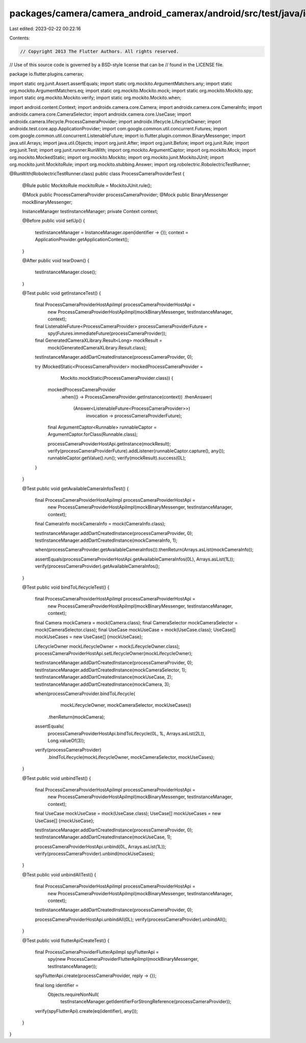 packages/camera/camera_android_camerax/android/src/test/java/io/flutter/plugins/camerax/ProcessCameraProviderTest.java
======================================================================================================================

Last edited: 2023-02-22 00:22:16

Contents:

.. code-block:: java

    // Copyright 2013 The Flutter Authors. All rights reserved.
// Use of this source code is governed by a BSD-style license that can be
// found in the LICENSE file.

package io.flutter.plugins.camerax;

import static org.junit.Assert.assertEquals;
import static org.mockito.ArgumentMatchers.any;
import static org.mockito.ArgumentMatchers.eq;
import static org.mockito.Mockito.mock;
import static org.mockito.Mockito.spy;
import static org.mockito.Mockito.verify;
import static org.mockito.Mockito.when;

import android.content.Context;
import androidx.camera.core.Camera;
import androidx.camera.core.CameraInfo;
import androidx.camera.core.CameraSelector;
import androidx.camera.core.UseCase;
import androidx.camera.lifecycle.ProcessCameraProvider;
import androidx.lifecycle.LifecycleOwner;
import androidx.test.core.app.ApplicationProvider;
import com.google.common.util.concurrent.Futures;
import com.google.common.util.concurrent.ListenableFuture;
import io.flutter.plugin.common.BinaryMessenger;
import java.util.Arrays;
import java.util.Objects;
import org.junit.After;
import org.junit.Before;
import org.junit.Rule;
import org.junit.Test;
import org.junit.runner.RunWith;
import org.mockito.ArgumentCaptor;
import org.mockito.Mock;
import org.mockito.MockedStatic;
import org.mockito.Mockito;
import org.mockito.junit.MockitoJUnit;
import org.mockito.junit.MockitoRule;
import org.mockito.stubbing.Answer;
import org.robolectric.RobolectricTestRunner;

@RunWith(RobolectricTestRunner.class)
public class ProcessCameraProviderTest {
  @Rule public MockitoRule mockitoRule = MockitoJUnit.rule();

  @Mock public ProcessCameraProvider processCameraProvider;
  @Mock public BinaryMessenger mockBinaryMessenger;

  InstanceManager testInstanceManager;
  private Context context;

  @Before
  public void setUp() {
    testInstanceManager = InstanceManager.open(identifier -> {});
    context = ApplicationProvider.getApplicationContext();
  }

  @After
  public void tearDown() {
    testInstanceManager.close();
  }

  @Test
  public void getInstanceTest() {
    final ProcessCameraProviderHostApiImpl processCameraProviderHostApi =
        new ProcessCameraProviderHostApiImpl(mockBinaryMessenger, testInstanceManager, context);
    final ListenableFuture<ProcessCameraProvider> processCameraProviderFuture =
        spy(Futures.immediateFuture(processCameraProvider));
    final GeneratedCameraXLibrary.Result<Long> mockResult =
        mock(GeneratedCameraXLibrary.Result.class);

    testInstanceManager.addDartCreatedInstance(processCameraProvider, 0);

    try (MockedStatic<ProcessCameraProvider> mockedProcessCameraProvider =
        Mockito.mockStatic(ProcessCameraProvider.class)) {
      mockedProcessCameraProvider
          .when(() -> ProcessCameraProvider.getInstance(context))
          .thenAnswer(
              (Answer<ListenableFuture<ProcessCameraProvider>>)
                  invocation -> processCameraProviderFuture);

      final ArgumentCaptor<Runnable> runnableCaptor = ArgumentCaptor.forClass(Runnable.class);

      processCameraProviderHostApi.getInstance(mockResult);
      verify(processCameraProviderFuture).addListener(runnableCaptor.capture(), any());
      runnableCaptor.getValue().run();
      verify(mockResult).success(0L);
    }
  }

  @Test
  public void getAvailableCameraInfosTest() {
    final ProcessCameraProviderHostApiImpl processCameraProviderHostApi =
        new ProcessCameraProviderHostApiImpl(mockBinaryMessenger, testInstanceManager, context);
    final CameraInfo mockCameraInfo = mock(CameraInfo.class);

    testInstanceManager.addDartCreatedInstance(processCameraProvider, 0);
    testInstanceManager.addDartCreatedInstance(mockCameraInfo, 1);

    when(processCameraProvider.getAvailableCameraInfos()).thenReturn(Arrays.asList(mockCameraInfo));

    assertEquals(processCameraProviderHostApi.getAvailableCameraInfos(0L), Arrays.asList(1L));
    verify(processCameraProvider).getAvailableCameraInfos();
  }

  @Test
  public void bindToLifecycleTest() {
    final ProcessCameraProviderHostApiImpl processCameraProviderHostApi =
        new ProcessCameraProviderHostApiImpl(mockBinaryMessenger, testInstanceManager, context);
    final Camera mockCamera = mock(Camera.class);
    final CameraSelector mockCameraSelector = mock(CameraSelector.class);
    final UseCase mockUseCase = mock(UseCase.class);
    UseCase[] mockUseCases = new UseCase[] {mockUseCase};

    LifecycleOwner mockLifecycleOwner = mock(LifecycleOwner.class);
    processCameraProviderHostApi.setLifecycleOwner(mockLifecycleOwner);

    testInstanceManager.addDartCreatedInstance(processCameraProvider, 0);
    testInstanceManager.addDartCreatedInstance(mockCameraSelector, 1);
    testInstanceManager.addDartCreatedInstance(mockUseCase, 2);
    testInstanceManager.addDartCreatedInstance(mockCamera, 3);

    when(processCameraProvider.bindToLifecycle(
            mockLifecycleOwner, mockCameraSelector, mockUseCases))
        .thenReturn(mockCamera);

    assertEquals(
        processCameraProviderHostApi.bindToLifecycle(0L, 1L, Arrays.asList(2L)), Long.valueOf(3));
    verify(processCameraProvider)
        .bindToLifecycle(mockLifecycleOwner, mockCameraSelector, mockUseCases);
  }

  @Test
  public void unbindTest() {
    final ProcessCameraProviderHostApiImpl processCameraProviderHostApi =
        new ProcessCameraProviderHostApiImpl(mockBinaryMessenger, testInstanceManager, context);
    final UseCase mockUseCase = mock(UseCase.class);
    UseCase[] mockUseCases = new UseCase[] {mockUseCase};

    testInstanceManager.addDartCreatedInstance(processCameraProvider, 0);
    testInstanceManager.addDartCreatedInstance(mockUseCase, 1);

    processCameraProviderHostApi.unbind(0L, Arrays.asList(1L));
    verify(processCameraProvider).unbind(mockUseCases);
  }

  @Test
  public void unbindAllTest() {
    final ProcessCameraProviderHostApiImpl processCameraProviderHostApi =
        new ProcessCameraProviderHostApiImpl(mockBinaryMessenger, testInstanceManager, context);

    testInstanceManager.addDartCreatedInstance(processCameraProvider, 0);

    processCameraProviderHostApi.unbindAll(0L);
    verify(processCameraProvider).unbindAll();
  }

  @Test
  public void flutterApiCreateTest() {
    final ProcessCameraProviderFlutterApiImpl spyFlutterApi =
        spy(new ProcessCameraProviderFlutterApiImpl(mockBinaryMessenger, testInstanceManager));

    spyFlutterApi.create(processCameraProvider, reply -> {});

    final long identifier =
        Objects.requireNonNull(
            testInstanceManager.getIdentifierForStrongReference(processCameraProvider));
    verify(spyFlutterApi).create(eq(identifier), any());
  }
}


